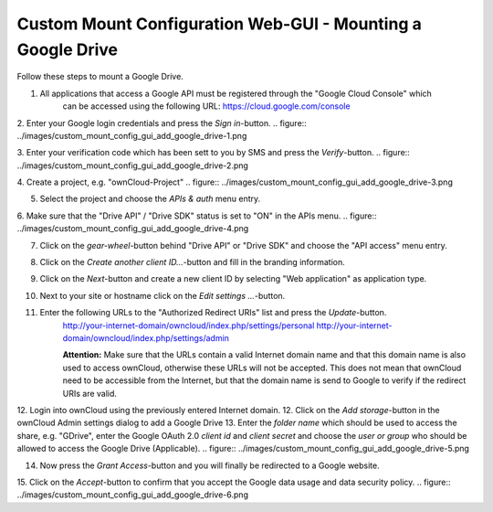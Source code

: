 Custom Mount Configuration Web-GUI - Mounting a Google Drive
============================================================


Follow these steps to mount a Google Drive.

1. All applications that access a Google API must be registered through the "Google Cloud Console" which
     can be accessed using the following URL: https://cloud.google.com/console
2. Enter your Google login credentials and press the `Sign in`-button.
.. figure:: ../images/custom_mount_config_gui_add_google_drive-1.png

3. Enter your verification code which has been sett to you by SMS and press the `Verify`-button.
.. figure:: ../images/custom_mount_config_gui_add_google_drive-2.png

4. Create a project, e.g. "ownCloud-Project" 
.. figure:: ../images/custom_mount_config_gui_add_google_drive-3.png

5. Select the project and choose the *APIs & auth* menu entry.
6. Make sure that the "Drive API" / "Drive SDK" status is set to "ON" in the APIs menu.
.. figure:: ../images/custom_mount_config_gui_add_google_drive-4.png

7. Click on the `gear-wheel`-button behind "Drive API" or "Drive SDK" and choose the "API access" menu entry.
8. Click on the `Create another client ID...`-button and fill in the branding information.
9. Click on the `Next`-button and create a new client ID by selecting "Web application" as application type.
10. Next to your site or hostname click on the `Edit settings ...`-button.
11. Enter the following URLs to the "Authorized Redirect URIs" list and press the `Update`-button.
      http://your-internet-domain/owncloud/index.php/settings/personal
      http://your-internet-domain/owncloud/index.php/settings/admin

      **Attention:** Make sure that the URLs contain a valid Internet domain name and that this domain name is also used to access ownCloud, otherwise these URLs will not be accepted. This does not mean that ownCloud need to be accessible from the Internet, but that the domain name is send to Google to verify if the redirect URIs are valid.

12. Login into ownCloud using the previously entered Internet domain.
12. Click on the `Add storage`-button in the ownCloud Admin settings dialog to add a Google Drive
13. Enter the *folder name* which should be used to access the share, e.g. "GDrive", enter the Google OAuth 2.0 *client id* and *client secret* and choose the *user or group* who should be allowed to access the Google Drive (Applicable).
.. figure:: ../images/custom_mount_config_gui_add_google_drive-5.png

14. Now press the `Grant Access`-button and you will finally be redirected to a Google website.
15. Click on the `Accept`-button to confirm that you accept the Google data usage and data security policy.
.. figure:: ../images/custom_mount_config_gui_add_google_drive-6.png

 
